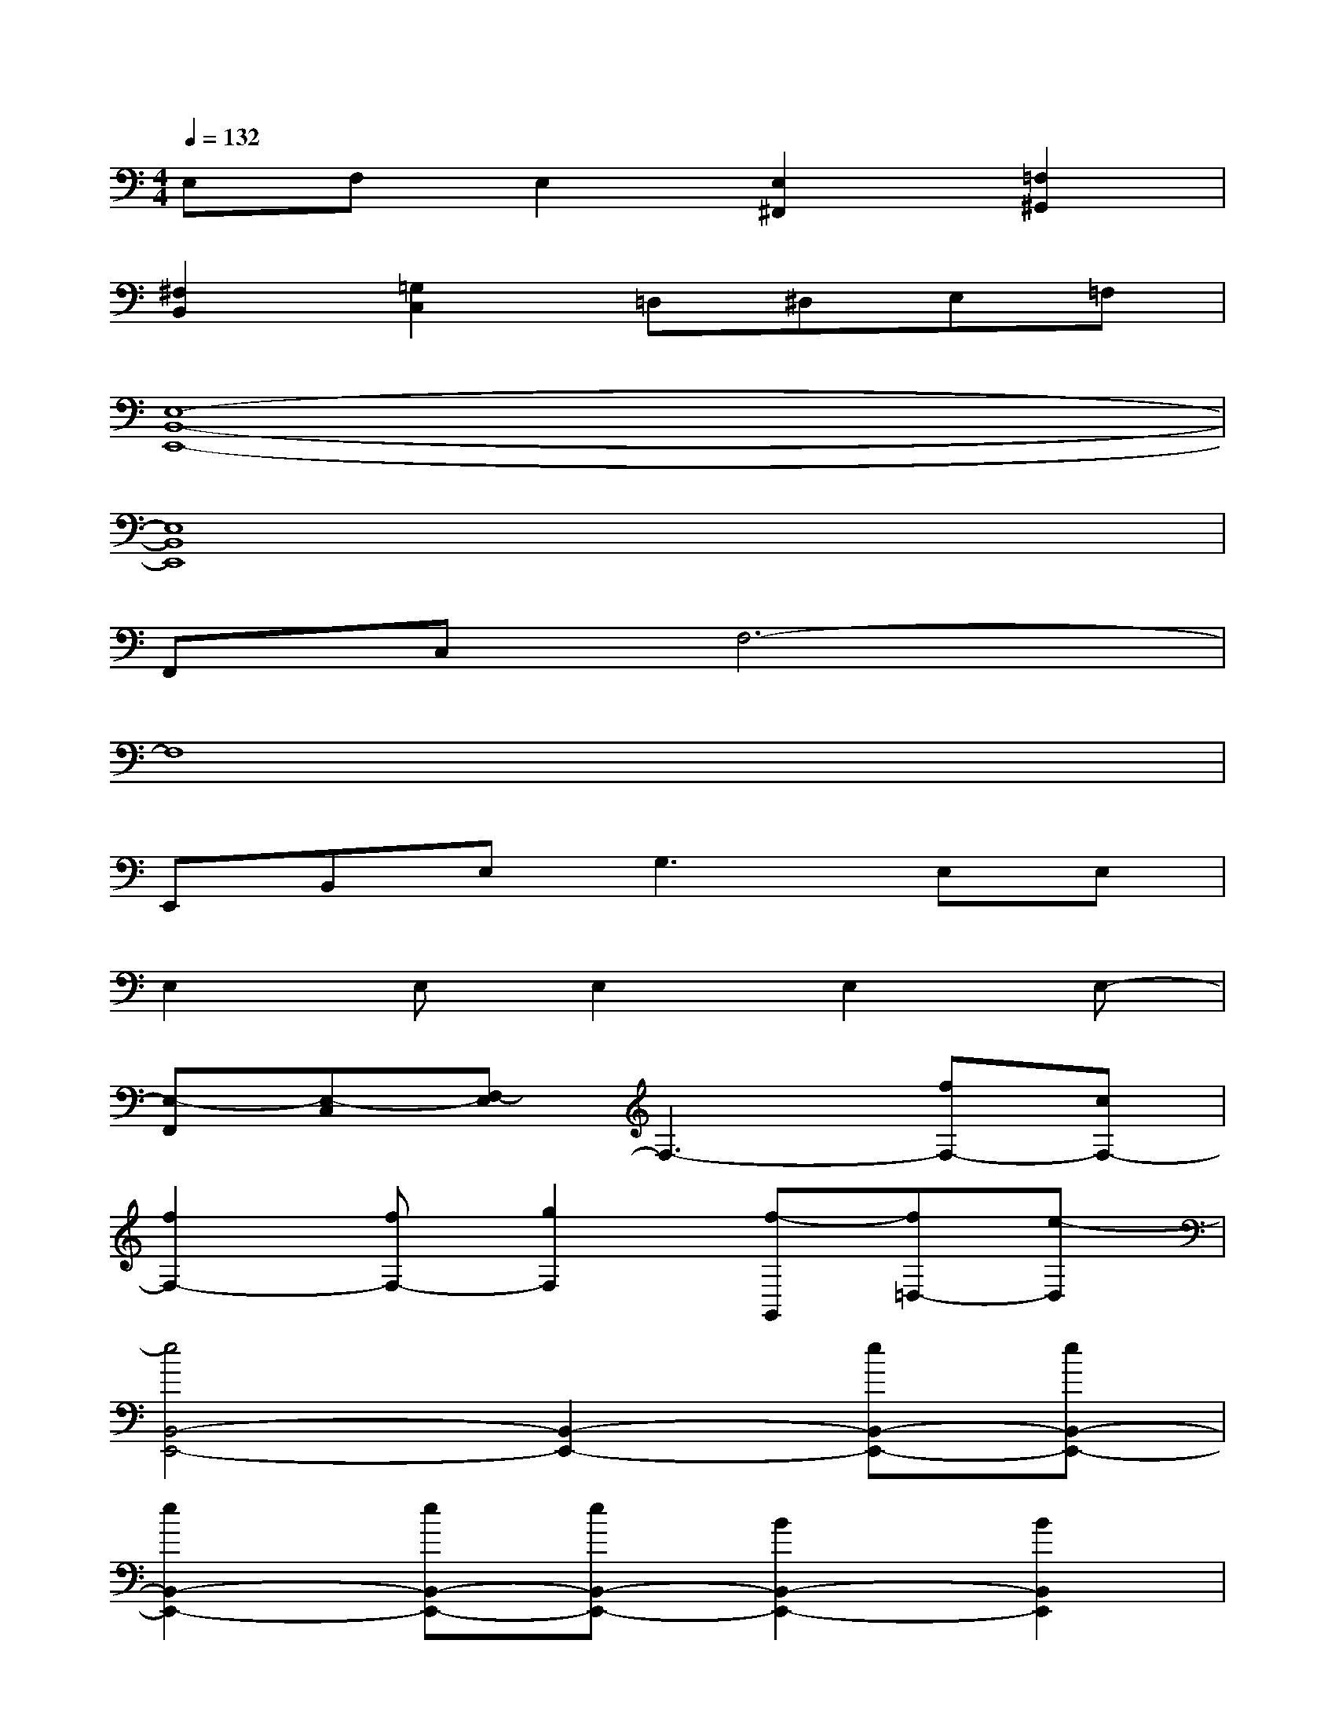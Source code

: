 X:1
T:
M:4/4
L:1/8
Q:1/4=132
K:C%0sharps
V:1
E,F,E,2[E,2^F,,2][=F,2^G,,2]|
[^F,2B,,2][=G,2C,2]=D,^D,E,=F,|
[E,8-B,,8-E,,8-]|
[E,8B,,8E,,8]|
F,,C,F,6-|
F,8|
E,,B,,E,2<G,2E,E,|
E,2E,E,2E,2E,-|
[E,-F,,][E,-C,][F,-E,]F,3-[fF,-][cF,-]|
[f2F,2-][fF,-][g2F,2][f-G,,][f=D,-][e-D,]|
[e4B,,4-E,,4-][B,,2-E,,2-][eB,,-E,,-][eB,,-E,,-]|
[e2B,,2-E,,2-][eB,,-E,,-][eB,,-E,,-][B2B,,2-E,,2-][B2B,,2E,,2]|
[^A4^A,4-F,4-^A,,4-][^A,2-F,2-^A,,2-][f^A,-F,-^A,,-][B^A,-F,-^A,,-]|
[f2^A,2-F,2-^A,,2-][f^A,-F,-^A,,-][f^A,-F,-^A,,-][g2^A,2-F,2-^A,,2-][f2^A,2F,2^A,,2]|
[f=A,-E,-A,,-][dA,-E,-A,,-][e2A,2-E,2-A,,2-][A,2-E,2-A,,2-][eA,-E,-A,,-][AA,-E,-A,,-]|
[e2A,2-E,2-A,,2-][d2A,2-E,2-A,,2-][dA,-E,-A,,-][e2A,2-E,2-A,,2-][f-A,E,A,,]